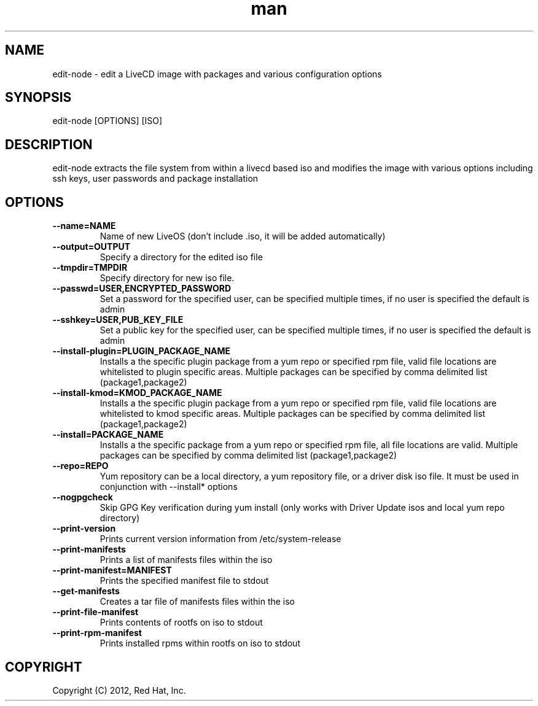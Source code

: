 .\" Manpage for edit-node.
.\" Contact jboggs@redhat.com to correct errors or typos.
.TH man 8 "12 July 2012" "1.0" "edit-node man page"
.SH NAME
edit-node \- edit a LiveCD image with packages and various configuration
options
.SH SYNOPSIS
edit-node [OPTIONS] [ISO]
.SH DESCRIPTION
edit-node extracts the file system from within a livecd based iso and modifies the
image with various options including ssh keys, user passwords and package installation
.SH OPTIONS
.IP \fB\-\-name=NAME\fR 
Name of new LiveOS (don't include .iso, it will be added automatically)
.IP \fB\-\-output=OUTPUT\fR
Specify a directory for the edited iso file
.IP \fB\-\-tmpdir=TMPDIR\fR
Specify directory for new iso file.
.IP \fB\-\-passwd=USER,ENCRYPTED_PASSWORD\fR
Set a password for the specified user, can be specified multiple times, if no user is specified the default is admin
.IP \fB\-\-sshkey=USER,PUB_KEY_FILE\fR
Set a public key for the specified user, can be specified multiple times, if no user is specified the default is admin
.IP \fB\-\-install-plugin=PLUGIN_PACKAGE_NAME\fR
Installs a the specific plugin package from a yum repo or specified rpm file, valid file locations are whitelisted to plugin specific areas.
Multiple packages can be specified by comma delimited list (package1,package2)
.IP \fB\-\-install-kmod=KMOD_PACKAGE_NAME\fR
Installs a the specific plugin package from a yum repo or specified rpm file, valid file locations are whitelisted to kmod specific areas.
Multiple packages can be specified by comma delimited list (package1,package2)
.IP \fB\-\-install=PACKAGE_NAME\fR
Installs a the specific package from a yum repo or specified rpm file, all file locations are valid.
Multiple packages can be specified by comma delimited list (package1,package2)
.IP \fB\-\-repo=REPO\fR
Yum repository can be a local directory, a yum repository file, or a driver disk iso file. It must be used in conjunction with --install* options
.IP \fB\-\-nogpgcheck\fR
Skip GPG Key verification during yum install (only works with Driver Update isos and local yum repo directory)
.IP \fB\-\-print-version\fR
Prints current version information from /etc/system-release
.IP \fB\-\-print-manifests\fR
Prints a list of manifests files within the iso
.IP \fB\-\-print-manifest=MANIFEST\fR
Prints the specified manifest file to stdout
.IP \fB\-\-get-manifests\fR
Creates a tar file of manifests files within the iso
.IP \fB\-\-print-file-manifest\fR
Prints contents of rootfs on iso to stdout
.IP \fB\-\-print-rpm-manifest\fR
Prints installed rpms within rootfs on iso to stdout
.SH COPYRIGHT
Copyright (C) 2012, Red Hat, Inc.
